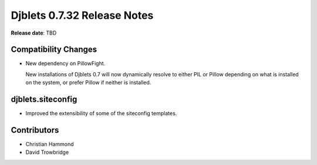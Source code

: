 ============================
Djblets 0.7.32 Release Notes
============================

**Release date**: TBD


Compatibility Changes
=====================

* New dependency on PillowFight.

  New installations of Djblets 0.7 will now dynamically resolve to either PIL
  or Pillow depending on what is installed on the system, or prefer Pillow if
  neither is installed.


djblets.siteconfig
==================

* Improved the extensibility of some of the siteconfig templates.


Contributors
============

* Christian Hammond
* David Trowbridge
